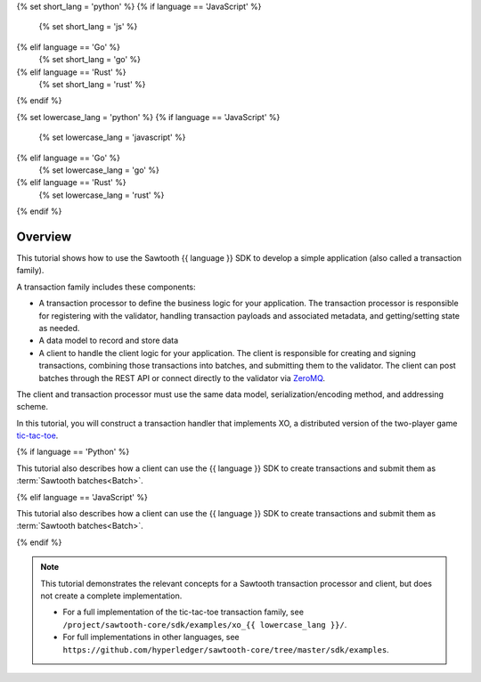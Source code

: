 {% set short_lang = 'python' %}
{% if language == 'JavaScript' %}
    {% set short_lang = 'js' %}
{% elif language == 'Go' %}
    {% set short_lang = 'go' %}
{% elif language == 'Rust' %}
    {% set short_lang = 'rust' %}
{% endif %}

{% set lowercase_lang = 'python' %}
{% if language == 'JavaScript' %}
    {% set lowercase_lang = 'javascript' %}
{% elif language == 'Go' %}
    {% set lowercase_lang = 'go' %}
{% elif language == 'Rust' %}
    {% set lowercase_lang = 'rust' %}
{% endif %}

Overview
========

This tutorial shows how to use the Sawtooth {{ language }} SDK to develop a
simple application (also called a transaction family).

A transaction family includes these components:

* A transaction processor to define the business logic for your application.
  The transaction processor is responsible for registering with the validator,
  handling transaction payloads and associated metadata, and getting/setting
  state as needed.

* A data model to record and store data

* A client to handle the client logic for your application.
  The client is responsible for creating and signing transactions, combining
  those transactions into batches, and submitting them to the validator. The
  client can post batches through the REST API or connect directly to the
  validator via `ZeroMQ <http://zeromq.org>`_.

The client and transaction processor must use the same data model,
serialization/encoding method, and addressing scheme.

In this tutorial, you will construct a transaction handler that implements XO,
a distributed version of the two-player game
`tic-tac-toe <https://en.wikipedia.org/wiki/Tic-tac-toe>`_.

{% if language == 'Python' %}

This tutorial also describes how a client can use the {{ language }} SDK
to create transactions and submit them as :term:`Sawtooth batches<Batch>`.

{% elif language == 'JavaScript' %}

This tutorial also describes how a client can use the {{ language }} SDK
to create transactions and submit them as :term:`Sawtooth batches<Batch>`.

{% endif %}


.. note::

   This tutorial demonstrates the relevant concepts for a Sawtooth transaction
   processor and client, but does not create a complete implementation.

   * For a full implementation of the tic-tac-toe transaction family, see
     ``/project/sawtooth-core/sdk/examples/xo_{{ lowercase_lang }}/``.

   * For full implementations in other languages, see
     ``https://github.com/hyperledger/sawtooth-core/tree/master/sdk/examples``.


.. Licensed under Creative Commons Attribution 4.0 International License
.. https://creativecommons.org/licenses/by/4.0/
